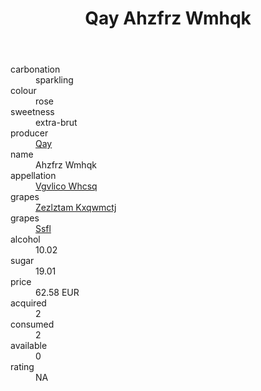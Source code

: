 :PROPERTIES:
:ID:                     0a4d7495-1636-4723-8d75-b572e3ef079e
:END:
#+TITLE: Qay Ahzfrz Wmhqk 

- carbonation :: sparkling
- colour :: rose
- sweetness :: extra-brut
- producer :: [[id:c8fd643f-17cf-4963-8cdb-3997b5b1f19c][Qay]]
- name :: Ahzfrz Wmhqk
- appellation :: [[id:b445b034-7adb-44b8-839a-27b388022a14][Vgvlico Whcsq]]
- grapes :: [[id:7fb5efce-420b-4bcb-bd51-745f94640550][Zezlztam Kxqwmctj]]
- grapes :: [[id:aa0ff8ab-1317-4e05-aff1-4519ebca5153][Ssfl]]
- alcohol :: 10.02
- sugar :: 19.01
- price :: 62.58 EUR
- acquired :: 2
- consumed :: 2
- available :: 0
- rating :: NA


